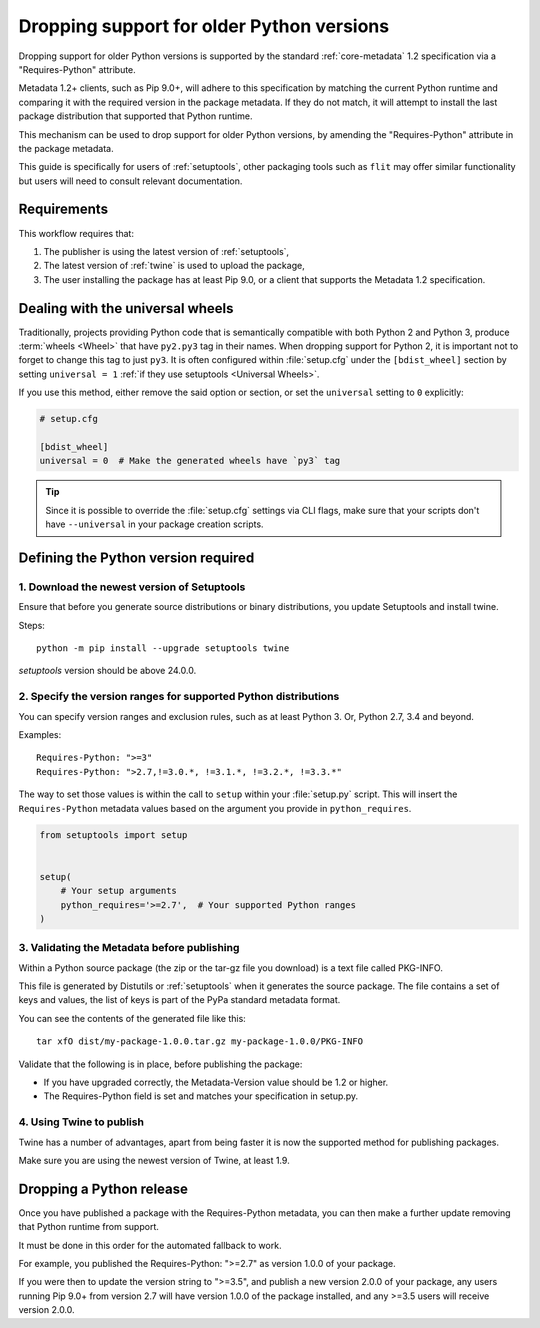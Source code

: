 .. _`Dropping support for older Python versions`:

==========================================
Dropping support for older Python versions
==========================================

Dropping support for older Python versions is supported by the standard :ref:`core-metadata` 1.2 specification via a "Requires-Python" attribute.

Metadata 1.2+ clients, such as Pip 9.0+, will adhere to this specification by matching the current Python runtime and comparing it with the required version 
in the package metadata. If they do not match, it will attempt to install the last package distribution that supported that Python runtime.

This mechanism can be used to drop support for older Python versions, by amending the "Requires-Python" attribute in the package metadata.

This guide is specifically for users of :ref:`setuptools`, other packaging tools such as ``flit`` may offer similar functionality but users will need to consult relevant documentation.

Requirements
------------

This workflow requires that:

1. The publisher is using the latest version of :ref:`setuptools`,
2. The latest version of :ref:`twine` is used to upload the package,
3. The user installing the package has at least Pip 9.0, or a client that supports the Metadata 1.2 specification.

Dealing with the universal wheels
---------------------------------

Traditionally, projects providing Python code that is semantically
compatible with both Python 2 and Python 3, produce :term:`wheels
<Wheel>` that have ``py2.py3`` tag in their names. When dropping
support for Python 2, it is important not to forget to change this tag
to just ``py3``. It is often configured within :file:`setup.cfg` under
the ``[bdist_wheel]`` section by setting ``universal = 1`` :ref:`if they
use setuptools <Universal Wheels>`.

If you use this method, either remove the said option or section, or
set the ``universal`` setting to ``0`` explicitly:

.. code-block:: ini

   # setup.cfg

   [bdist_wheel]
   universal = 0  # Make the generated wheels have `py3` tag

.. tip::

   Since it is possible to override the :file:`setup.cfg` settings via
   CLI flags, make sure that your scripts don't have ``--universal`` in
   your package creation scripts.

Defining the Python version required
------------------------------------

1. Download the newest version of Setuptools
~~~~~~~~~~~~~~~~~~~~~~~~~~~~~~~~~~~~~~~~~~~~

Ensure that before you generate source distributions or binary distributions, you update Setuptools and install twine.

Steps::

   python -m pip install --upgrade setuptools twine

`setuptools` version should be above 24.0.0.

2. Specify the version ranges for supported Python distributions
~~~~~~~~~~~~~~~~~~~~~~~~~~~~~~~~~~~~~~~~~~~~~~~~~~~~~~~~~~~~~~~~

You can specify version ranges and exclusion rules, such as at least Python 3. Or, Python 2.7, 3.4 and beyond.

Examples::

    Requires-Python: ">=3"
    Requires-Python: ">2.7,!=3.0.*, !=3.1.*, !=3.2.*, !=3.3.*"

The way to set those values is within the call to ``setup`` within your
:file:`setup.py` script. This will insert the ``Requires-Python``
metadata values based on the argument you provide in ``python_requires``.

.. code-block:: python

    from setuptools import setup


    setup(
        # Your setup arguments
        python_requires='>=2.7',  # Your supported Python ranges
    )

3. Validating the Metadata before publishing
~~~~~~~~~~~~~~~~~~~~~~~~~~~~~~~~~~~~~~~~~~~~

Within a Python source package (the zip or the tar-gz file you download) is a text file called PKG-INFO.

This file is generated by Distutils or :ref:`setuptools` when it generates the source package. 
The file contains a set of keys and values, the list of keys is part of the PyPa standard metadata format. 

You can see the contents of the generated file like this::

    tar xfO dist/my-package-1.0.0.tar.gz my-package-1.0.0/PKG-INFO

Validate that the following is in place, before publishing the package:

- If you have upgraded correctly, the Metadata-Version value should be 1.2 or higher. 
- The Requires-Python field is set and matches your specification in setup.py.

4. Using Twine to publish
~~~~~~~~~~~~~~~~~~~~~~~~~

Twine has a number of advantages, apart from being faster it is now the supported method for publishing packages.

Make sure you are using the newest version of Twine, at least 1.9.

Dropping a Python release
-------------------------

Once you have published a package with the Requires-Python metadata, you can then make a further update removing that Python runtime from support.

It must be done in this order for the automated fallback to work.

For example, you published the Requires-Python: ">=2.7" as version 1.0.0 of your package.

If you were then to update the version string to ">=3.5", and publish a new version 2.0.0 of your package, any users running Pip 9.0+ from version 2.7 will
have version 1.0.0 of the package installed, and any >=3.5 users will receive version 2.0.0.
